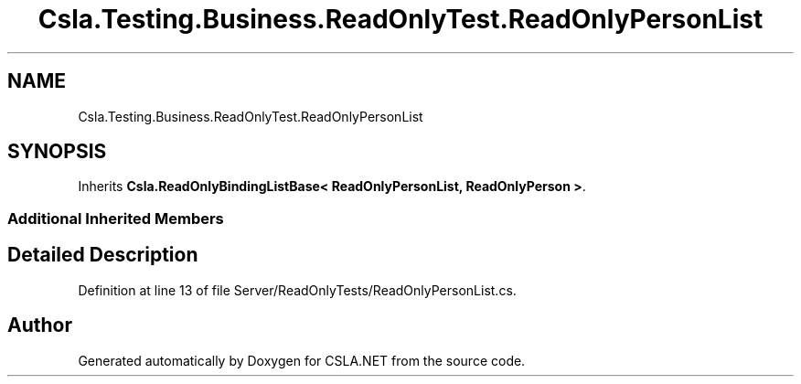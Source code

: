 .TH "Csla.Testing.Business.ReadOnlyTest.ReadOnlyPersonList" 3 "Wed Jul 21 2021" "Version 5.4.2" "CSLA.NET" \" -*- nroff -*-
.ad l
.nh
.SH NAME
Csla.Testing.Business.ReadOnlyTest.ReadOnlyPersonList
.SH SYNOPSIS
.br
.PP
.PP
Inherits \fBCsla\&.ReadOnlyBindingListBase< ReadOnlyPersonList, ReadOnlyPerson >\fP\&.
.SS "Additional Inherited Members"
.SH "Detailed Description"
.PP 
Definition at line 13 of file Server/ReadOnlyTests/ReadOnlyPersonList\&.cs\&.

.SH "Author"
.PP 
Generated automatically by Doxygen for CSLA\&.NET from the source code\&.
